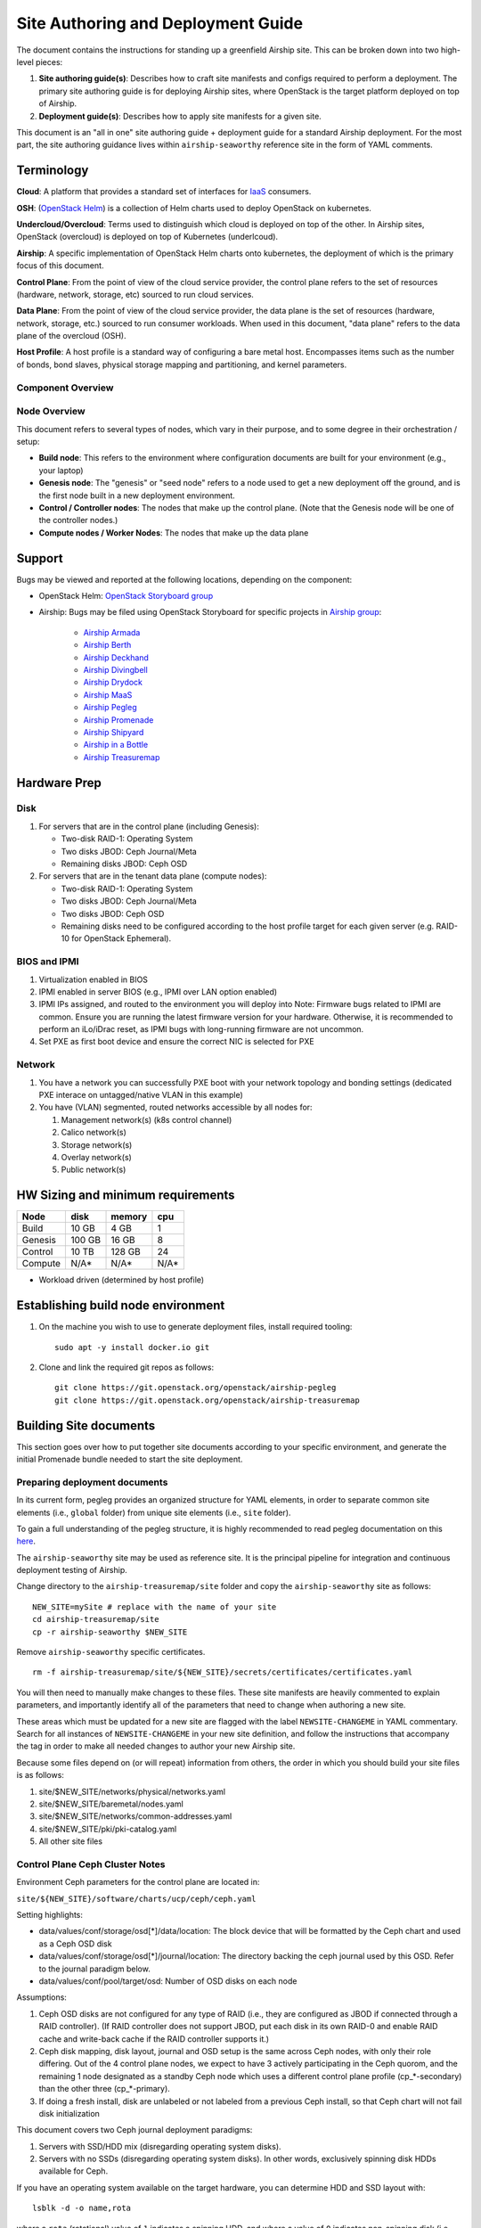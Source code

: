 Site Authoring and Deployment Guide
===================================

The document contains the instructions for standing up a greenfield
Airship site. This can be broken down into two high-level pieces:

1. **Site authoring guide(s)**: Describes how to craft site manifests
   and configs required to perform a deployment. The primary site
   authoring guide is for deploying Airship sites, where OpenStack
   is the target platform deployed on top of Airship.
2. **Deployment guide(s)**: Describes how to apply site manifests for a
   given site.

This document is an "all in one" site authoring guide + deployment guide
for a standard Airship deployment. For the most part, the site
authoring guidance lives within ``airship-seaworthy`` reference site in the
form of YAML comments.

Terminology
-----------

**Cloud**: A platform that provides a standard set of interfaces for
`IaaS <https://en.wikipedia.org/wiki/Infrastructure_as_a_service>`__
consumers.

**OSH**: (`OpenStack
Helm <https://docs.openstack.org/openstack-helm/latest/>`__) is a
collection of Helm charts used to deploy OpenStack on kubernetes.

**Undercloud/Overcloud**: Terms used to distinguish which cloud is
deployed on top of the other. In Airship sites, OpenStack (overcloud)
is deployed on top of Kubernetes (underlcoud).

**Airship**: A specific implementation of OpenStack Helm charts onto
kubernetes, the deployment of which is the primary focus of this document.

**Control Plane**: From the point of view of the cloud service provider,
the control plane refers to the set of resources (hardware, network,
storage, etc) sourced to run cloud services.

**Data Plane**: From the point of view of the cloud service provider,
the data plane is the set of resources (hardware, network, storage,
etc.) sourced to run consumer workloads. When used in this document,
"data plane" refers to the data plane of the overcloud (OSH).

**Host Profile**: A host profile is a standard way of configuring a bare
metal host. Encompasses items such as the number of bonds, bond slaves,
physical storage mapping and partitioning, and kernel parameters.

Component Overview
~~~~~~~~~~~~~~~~~~

.. image:: diagrams/component_list.png

Node Overview
~~~~~~~~~~~~~

This document refers to several types of nodes, which vary in their
purpose, and to some degree in their orchestration / setup:

-  **Build node**: This refers to the environment where configuration
   documents are built for your environment (e.g., your laptop)
-  **Genesis node**: The "genesis" or "seed node" refers to a node used
   to get a new deployment off the ground, and is the first node built
   in a new deployment environment.
-  **Control / Controller nodes**: The nodes that make up the control
   plane. (Note that the Genesis node will be one of the controller
   nodes.)
-  **Compute nodes / Worker Nodes**: The nodes that make up the data
   plane

Support
-------

Bugs may be viewed and reported at the following locations, depending on
the component:

-  OpenStack Helm: `OpenStack Storyboard group
   <https://storyboard.openstack.org/#!/project_group/64>`__

-  Airship: Bugs may be filed using OpenStack Storyboard for specific
   projects in `Airship
   group <https://storyboard.openstack.org/#!/project_group/85>`__:

    -  `Airship Armada <https://storyboard.openstack.org/#!/project/1002>`__
    -  `Airship Berth <https://storyboard.openstack.org/#!/project/1003>`__
    -  `Airship
       Deckhand <https://storyboard.openstack.org/#!/project/1004>`__
    -  `Airship
       Divingbell <https://storyboard.openstack.org/#!/project/1001>`__
    -  `Airship
       Drydock <https://storyboard.openstack.org/#!/project/1005>`__
    -  `Airship MaaS <https://storyboard.openstack.org/#!/project/1007>`__
    -  `Airship Pegleg <https://storyboard.openstack.org/#!/project/1008>`__
    -  `Airship
       Promenade <https://storyboard.openstack.org/#!/project/1009>`__
    -  `Airship
       Shipyard <https://storyboard.openstack.org/#!/project/1010>`__
    -  `Airship in a
       Bottle <https://storyboard.openstack.org/#!/project/1006>`__

    -  `Airship Treasuremap
       <https://storyboard.openstack.org/#!/project/openstack/airship-treasuremap>`__

Hardware Prep
-------------

Disk
~~~~

1. For servers that are in the control plane (including Genesis):

   - Two-disk RAID-1: Operating System
   - Two disks JBOD: Ceph Journal/Meta
   - Remaining disks JBOD: Ceph OSD

2. For servers that are in the tenant data plane (compute nodes):

   - Two-disk RAID-1: Operating System
   - Two disks JBOD: Ceph Journal/Meta
   - Two disks JBOD: Ceph OSD
   - Remaining disks need to be configured according to the host profile target
     for each given server (e.g. RAID-10 for OpenStack Ephemeral).

BIOS and IPMI
~~~~~~~~~~~~~

1. Virtualization enabled in BIOS
2. IPMI enabled in server BIOS (e.g., IPMI over LAN option enabled)
3. IPMI IPs assigned, and routed to the environment you will deploy into
   Note: Firmware bugs related to IPMI are common. Ensure you are running the
   latest firmware version for your hardware. Otherwise, it is recommended to
   perform an iLo/iDrac reset, as IPMI bugs with long-running firmware are not
   uncommon.
4. Set PXE as first boot device and ensure the correct NIC is selected for PXE

Network
~~~~~~~

1. You have a network you can successfully PXE boot with your network topology
   and bonding settings (dedicated PXE interace on untagged/native VLAN in this
   example)
2. You have (VLAN) segmented, routed networks accessible by all nodes for:

   1. Management network(s) (k8s control channel)
   2. Calico network(s)
   3. Storage network(s)
   4. Overlay network(s)
   5. Public network(s)

HW Sizing and minimum requirements
----------------------------------

+----------+----------+----------+----------+
|  Node    |   disk   |  memory  |   cpu    |
+==========+==========+==========+==========+
|  Build   |   10 GB  |  4 GB    |   1      |
+----------+----------+----------+----------+
| Genesis  |   100 GB |  16 GB   |   8      |
+----------+----------+----------+----------+
| Control  |   10 TB  |  128 GB  |   24     |
+----------+----------+----------+----------+
| Compute  |   N/A*   |  N/A*    |   N/A*   |
+----------+----------+----------+----------+

* Workload driven (determined by host profile)


Establishing build node environment
-----------------------------------

1. On the machine you wish to use to generate deployment files, install required
   tooling::

    sudo apt -y install docker.io git

2. Clone and link the required git repos as follows::

    git clone https://git.openstack.org/openstack/airship-pegleg
    git clone https://git.openstack.org/openstack/airship-treasuremap


Building Site documents
-----------------------

This section goes over how to put together site documents according to
your specific environment, and generate the initial Promenade bundle
needed to start the site deployment.

Preparing deployment documents
~~~~~~~~~~~~~~~~~~~~~~~~~~~~~~

In its current form, pegleg provides an organized structure for YAML
elements, in order to separate common site elements (i.e., ``global``
folder) from unique site elements (i.e., ``site`` folder).

To gain a full understanding of the pegleg structure, it is highly
recommended to read pegleg documentation on this
`here <https://airship-pegleg.readthedocs.io/>`__.

The ``airship-seaworthy`` site may be used as reference site. It is the
principal pipeline for integration and continuous deployment testing of Airship.

Change directory to the ``airship-treasuremap/site`` folder and copy the
``airship-seaworthy`` site as follows:

::

    NEW_SITE=mySite # replace with the name of your site
    cd airship-treasuremap/site
    cp -r airship-seaworthy $NEW_SITE

Remove ``airship-seaworthy`` specific certificates.

::

    rm -f airship-treasuremap/site/${NEW_SITE}/secrets/certificates/certificates.yaml


You will then need to manually make changes to these files. These site
manifests are heavily commented to explain parameters, and importantly
identify all of the parameters that need to change when authoring a new
site.

These areas which must be updated for a new site are flagged with the
label ``NEWSITE-CHANGEME`` in YAML commentary. Search for all instances
of ``NEWSITE-CHANGEME`` in your new site definition, and follow the
instructions that accompany the tag in order to make all needed changes
to author your new Airship site.

Because some files depend on (or will repeat) information from others,
the order in which you should build your site files is as follows:

1. site/$NEW\_SITE/networks/physical/networks.yaml
2. site/$NEW\_SITE/baremetal/nodes.yaml
3. site/$NEW\_SITE/networks/common-addresses.yaml
4. site/$NEW\_SITE/pki/pki-catalog.yaml
5. All other site files

Control Plane Ceph Cluster Notes
~~~~~~~~~~~~~~~~~~~~~~~~~~~~~~~~

Environment Ceph parameters for the control plane are located in:

``site/${NEW_SITE}/software/charts/ucp/ceph/ceph.yaml``

Setting highlights:

-  data/values/conf/storage/osd[\*]/data/location: The block device that
   will be formatted by the Ceph chart and used as a Ceph OSD disk
-  data/values/conf/storage/osd[\*]/journal/location: The directory
   backing the ceph journal used by this OSD. Refer to the journal
   paradigm below.
-  data/values/conf/pool/target/osd: Number of OSD disks on each node

Assumptions:

1. Ceph OSD disks are not configured for any type of RAID (i.e., they
   are configured as JBOD if connected through a RAID controller). (If
   RAID controller does not support JBOD, put each disk in its own
   RAID-0 and enable RAID cache and write-back cache if the RAID
   controller supports it.)
2. Ceph disk mapping, disk layout, journal and OSD setup is the same
   across Ceph nodes, with only their role differing. Out of the 4
   control plane nodes, we expect to have 3 actively participating in
   the Ceph quorom, and the remaining 1 node designated as a standby
   Ceph node which uses a different control plane profile
   (cp\_*-secondary) than the other three (cp\_*-primary).
3. If doing a fresh install, disk are unlabeled or not labeled from a
   previous Ceph install, so that Ceph chart will not fail disk
   initialization

This document covers two Ceph journal deployment paradigms:

1. Servers with SSD/HDD mix (disregarding operating system disks).
2. Servers with no SSDs (disregarding operating system disks). In other
   words, exclusively spinning disk HDDs available for Ceph.

If you have an operating system available on the target hardware, you
can determine HDD and SSD layout with:

::

    lsblk -d -o name,rota

where a ``rota`` (rotational) value of ``1`` indicates a spinning HDD,
and where a value of ``0`` indicates non-spinning disk (i.e. SSD). (Note
- Some SSDs still report a value of ``1``, so it is best to go by your
server specifications).

In case #1, the SSDs will be used for journals and the HDDs for OSDs.

For OSDs, pass in the whole block device (e.g., ``/dev/sdd``), and the
Ceph chart will take care of disk partitioning, formatting, mounting,
etc.

For journals, divide the number of journal disks as evenly as possible
between the OSD disks. We will also use the whole block device, however
we cannot pass that block device to the Ceph chart like we can for the
OSD disks.

Instead, the journal devices must be already partitioned, formatted, and
mounted prior to Ceph chart execution. This should be done by MaaS as
part of the Drydock host-profile being used for control plane nodes.

Consider the follow example where:

-  /dev/sda is an operating system RAID-1 device (SSDs for OS root)
-  /dev/sdb is an operating system RAID-1 device (SSDs for ceph journal)
-  /dev/sd[cdef] are HDDs

Then, the data section of this file would look like:

::

    data:
      values:
        conf:
          storage:
            osd:
              - data:
                  type: block-logical
                  location: /dev/sdd
                journal:
                  type: directory
                  location: /var/lib/openstack-helm/ceph/journal/journal-sdd
              - data:
                  type: block-logical
                  location: /dev/sde
                journal:
                  type: directory
                  location: /var/lib/openstack-helm/ceph/journal/journal-sde
              - data:
                  type: block-logical
                  location: /dev/sdf
                journal:
                  type: directory
                  location: /var/lib/openstack-helm/ceph/journal/journal-sdf
              - data:
                  type: block-logical
                  location: /dev/sdg
                journal:
                  type: directory
                  location: /var/lib/openstack-helm/ceph/journal/journal-sdg
          pool:
            target:
              osd: 4

where the following mount is setup by MaaS via Drydock host profile for
the control-plane nodes:

::

    /dev/sdb is mounted to /var/lib/openstack-helm/ceph/journal

In case #2, Ceph best practice is to allocate journal space on all OSD
disks. The Ceph chart assumes this partitioning has been done
beforehand. Ensure that your control plane host profile is partitioning
each disk between the Ceph OSD and Ceph journal, and that it is mounting
the journal partitions. (Drydock will drive these disk layouts via MaaS
provisioning). Note the mountpoints for the journals and the partition
mappings. Consider the following example where:

-  /dev/sda is the operating system RAID-1 device
-  /dev/sd[bcde] are HDDs

Then, the data section of this file will look similar to the following:

::

    data:
      values:
        conf:
          storage:
            osd:
              - data:
                  type: block-logical
                  location: /dev/sdb2
                journal:
                  type: directory
                  location: /var/lib/openstack-helm/ceph/journal0/journal-sdb
              - data:
                  type: block-logical
                  location: /dev/sdc2
                journal:
                  type: directory
                  location: /var/lib/openstack-helm/ceph/journal1/journal-sdc
              - data:
                  type: block-logical
                  location: /dev/sdd2
                journal:
                  type: directory
                  location: /var/lib/openstack-helm/ceph/journal2/journal-sdd
              - data:
                  type: block-logical
                  location: /dev/sde2
                journal:
                  type: directory
                  location: /var/lib/openstack-helm/ceph/journal3/journal-sde
          pool:
            target:
              osd: 4

where the following mounts are setup by MaaS via Drydock host profile
for the control-plane nodes:

::

    /dev/sdb1 is mounted to /var/lib/openstack-helm/ceph/journal0
    /dev/sdc1 is mounted to /var/lib/openstack-helm/ceph/journal1
    /dev/sdd1 is mounted to /var/lib/openstack-helm/ceph/journal2
    /dev/sde1 is mounted to /var/lib/openstack-helm/ceph/journal3

Update Passphrases
~~~~~~~~~~~~~~~~~~~~

Replace passphrases under ``site/${NEW_SITE}/secrets/passphrases/``
with random generated ones:

- Passpharses generation ``openssl rand -hex 10``
- UUID generation ``uuidgen`` (e.g. for Ceph filesystem ID)
- Update ``secrets/passphrases/ipmi_admin_password.yaml`` with IPMI password
- Update ``secrets/passphrases/ubuntu_crypt_password.yaml`` with password hash:

::

    python3 -c "from crypt import *; print(crypt('<YOUR_PASSWORD>', METHOD_SHA512))"

Manifest linting and combining layers
~~~~~~~~~~~~~~~~~~~~~~~~~~~~~~~~~~~~~

After constituent YAML configurations are finalized, use Pegleg to lint
your manifests, and resolve any issues that result from linting before
proceeding:

::

    sudo airship-pegleg/tools/pegleg.sh -r airship-treasuremap lint

Note: ``P001`` and ``P003`` linting errors are expected for missing
certificates, as they are not generated until the next section. You may
suppress these warnings by appending ``-x P001 -x P003`` to the lint
command.

Next, use pegleg to perform the merge that will yield the combined
global + site type + site YAML:

::

    sudo sh airship-pegleg/tools/pegleg.sh site \
      -r airship-treasuremap \
      collect $NEW_SITE

Perform a visual inspection of the output. If any errors are discovered,
you may fix your manifests and re-run the ``lint`` and ``collect``
commands.

After you have an error-free output, save the resulting YAML as follows:

::

    sudo airship-pegleg/tools/pegleg.sh site \
      -r airship-treasuremap \
      collect $NEW_SITE -s ${NEW_SITE}_collected

It is this output which will be used in subsequent steps.

Lastly, you should also perform a ``render`` on the documents. The
resulting render from Pegleg will not be used as input in subsequent
steps, but is useful for understanding what the document will look like
once Deckhand has performed all substitutions, replacements, etc. This
is also useful for troubleshooting, and addressing any Deckhand errors
prior to submitting via Shipyard:

::

    sudo airship-pegleg/tools/pegleg.sh site \
      -r airship-treasuremap \
      render $NEW_SITE

Inspect the rendered document for any errors. If there are errors,
address them in your manifests and re-run this section of the document.

Building the Promenade bundle
~~~~~~~~~~~~~~~~~~~~~~~~~~~~~

Clone the Promenade repo, if not already cloned:

::

    git clone https://github.com/openstack/airship-promenade

Refer to the ``data/charts/ucp/promenade/reference`` field in
``airship-treasuremap/global/software/config/versions.yaml``. If
this is a pinned reference (i.e., any reference that's not ``master``),
then you should checkout the same version of the Promenade repository.
For example, if the Promenade reference was ``86c3c11...`` in the
versions file, checkout the same version of the Promenade repo which was
cloned previously:

::

    (cd airship-promenade && git checkout 86c3c11)

Likewise, before running the ``simple-deployment.sh`` script, you should
refer to the ``data/images/ucp/promenade/promenade`` field in
``~/airship-treasuremap/global/software/config/versions.yaml``. If
there is a pinned reference (i.e., any image reference that's not
``latest``), then this reference should be used to set the
``IMAGE_PROMENADE`` environment variable. For example, if the Promenade
image was pinned to ``quay.io/airshipit/promenade:d30397f...`` in
the versions file, then export the previously mentioned environment
variable like so:

::

    export IMAGE_PROMENADE=quay.io/airshipit/promenade:d30397f...

Now, create an output directory for Promenade bundles and run the
``simple-deployment.sh`` script:

::

    mkdir ${NEW_SITE}_bundle
    sudo airship-promenade/tools/simple-deployment.sh ${NEW_SITE}_collected ${NEW_SITE}_bundle

Estimated runtime: About **1 minute**

After the bundle has been successfully created, copy the generated
certificates into the security folder. Ex:

::

    mkdir -p airship-treasuremap/site/${NEW_SITE}/secrets/certificates
    sudo cp ${NEW_SITE}_bundle/certificates.yaml \
      airship-treasuremap/site/${NEW_SITE}/secrets/certificates/certificates.yaml

Genesis node
------------

Initial setup
~~~~~~~~~~~~~

Before starting, ensure that the BIOS and IPMI settings match those
stated previously in this document. Also ensure that the hardware RAID
is setup for this node per the control plane disk configuration stated
previously in this document.

Then, start with a manual install of Ubuntu 16.04 on the node you wish
to use to seed the rest of your environment standard `Ubuntu
ISO <http://releases.ubuntu.com/16.04>`__.
Ensure to select the following:

-  UTC timezone
-  Hostname that matches the Genesis hostname given in
   ``/data/genesis/hostname`` in
   ``airship-treasuremap/site/${NEW_SITE}/networks/common-addresses.yaml``.
-  At the ``Partition Disks`` screen, select ``Manual`` so that you can
   setup the same disk partitioning scheme used on the other control
   plane nodes that will be deployed by MaaS. Select the first logical
   device that corresponds to one of the RAID-1 arrays already setup in
   the hardware controller. On this device, setup partitions matching
   those defined for the ``bootdisk`` in your control plane host profile
   found in ``airship-treasuremap/site/${NEW_SITE}/profiles/host``.
   (e.g., 30G for /, 1G for /boot, 100G for /var/log, and all remaining
   storage for /var). Note that the volume size syntax looking like
   ``>300g`` in Drydock means that all remaining disk space is allocated
   to this volume, and that volume needs to be at least 300G in
   size.
-  Ensure that OpenSSH and Docker (Docker is needed because of
   miniMirror) are included as installed packages
-  When you get to the prompt, "How do you want to manage upgrades on
   this system?", choose "No automatic updates" so that packages are
   only updated at the time of our choosing (e.g. maintenance windows).
-  Ensure the grub bootloader is also installed to the same logical
   device as in the previous step (this should be default behavior).

After installation, ensure the host has outbound internet access and can
resolve public DNS entries (e.g., ``nslookup google.com``,
``curl https://www.google.com``).

Ensure that the deployed Genesis hostname matches the hostname in
``data/genesis/hostname`` in
``airship-treasuremap/site/${NEW_SITE}/networks/common-addresses.yaml``.
If it does not match, then either change the hostname of the node to
match the configuration documents, or re-generate the configuration with
the correct hostname. In order to change the hostname of the deployed
node, you may run the following:

::

    sudo hostname $NEW_HOSTNAME
    sudo sh -c "echo $NEW_HOSTNAME > /etc/hostname"
    sudo vi /etc/hosts # Anywhere the old hostname appears in the file, replace
                       # with the new hostname

Or to regenerate manifests, re-run the previous two sections with the
after updating the genesis hostname in the site definition.

Installing matching kernel version
~~~~~~~~~~~~~~~~~~~~~~~~~~~~~~~~~~

Install the same kernel version on the Genesis host that MaaS will use
to deploy new baremetal nodes.

In order to do this, first you must determine the kernel version that
will be deployed to those nodes. Start by looking at the host profile
definition used to deploy other control plane nodes by searching for
``control-plane: enabled``. Most likely this will be a file under
``global/profiles/host``. In this file, find the kernel info -
e.g.:

::

    platform:
        image: 'xenial'
        kernel: 'hwe-16.04'

In this case, it is the hardware enablement kernel for 16.04. To find
the exact kernel version that will be deployed, we must look into the
simple-stream image cache that will be used by MaaS to deploy nodes
with. Locate the ``data/images/ucp/maas/maas_cache`` key in within
``airship-treasuremap/global/software/config/versions.yaml``. This
is the image that you will need to fetch, using a node with docker
installed that has access and can reach the site/location hosting the
image. For example, from the **build node**, the command would take the
form:

::

    sudo docker pull YOUR_SSTREAM_IMAGE

Then, create a container from that image:

::

    cd ~
    sudo sh -c "$(docker images | grep sstream-cache | head -1 | awk '{print $1}' > image_name)"
    sudo docker create --name sstream $(cat image_name)

Then use the container ID returned from the last command as follows:

::

    sudo docker start sstream
    sudo docker exec -it sstream /bin/bash

In the container, ``cd`` to the following location (substituting for the
platform image and platform kernel identified in the host profile
previously, and choosing the folder corresponding to the most current
date if more than one are available) and run the ``file`` command on the
``boot-kernel`` file:

::

    cd /var/www/html/maas/images/ephemeral-v3/daily/PLATFORM_IMAGE/amd64/LATEST_DATE/PLATFORM_KERNEL/generic
    file boot-kernel

This will produce the complete kernel version. E.g.:

::

    Linux kernel x86 boot executable bzImage, version 4.13.0-43-generic (buildd@lcy01-amd64-029) #48~16.04.1-Ubuntu S, RO-rootFS, swap_dev 0x7, Normal VGA

In this example, the kernel version is ``4.13.0-43-generic``. Define any proxy
environment variables needed for your environment to reach public ubuntu
package repos, and install the matching kernel on the Genesis host (make sure
to run on Genesis host, not on the build host):

::

    sudo apt -y install 4.13.0-43-generic

Check the installed packages on the genesis host with ``dpkg --list``.
If there are any later kernel versions installed, remove them with
``sudo apt remove``, so that the newly install kernel is the latest
available.

Lastly if you wish to cleanup your build node, you may run the
following:

::

    exit # (to quit the container)
    cd ~
    sudo docker stop sstream
    sudo docker rm sstream
    sudo docker image rm $(cat image_name)
    sudo rm image_name

Install ntpdate/ntp
~~~~~~~~~~~~~~~~~~~

Install and run ntpdate, to ensure a reasonably sane time on genesis
host before proceeding:

::

    sudo apt -y install ntpdate
    sudo ntpdate ntp.ubuntu.com

If your network policy does not allow time sync with external time
sources, specify a local NTP server instead of using ``ntp.ubuntu.com``.

Then, install the NTP client:

::

    sudo apt -y install ntp

Add the list of NTP servers specified in ``data/ntp/servers_joined`` in
file
``airship-treasuremap/site/${NEW_SITE}/networks/common-address.yaml``
to ``/etc/ntp.conf`` as follows:

::

    pool NTP_SERVER1 iburst
    pool NTP_SERVER2 iburst
    (repeat for each NTP server with correct NTP IP or FQDN)

Then, restart the NTP service:

::

    sudo service ntp restart

If you cannot get good time to your selected time servers,
consider using alternate time sources for your deployment.

Disable the apparmor profile for ntpd:

::

    sudo ln -s /etc/apparmor.d/usr.sbin.ntpd /etc/apparmor.d/disable/
    sudo apparmor_parser -R /etc/apparmor.d/usr.sbin.ntpd

This prevents an issue with the MaaS containers, which otherwise get
permission denied errors from apparmor when the MaaS container tries to
leverage libc6 for /bin/sh when MaaS container ntpd is forcefully
disabled.

Setup Ceph Journals
~~~~~~~~~~~~~~~~~~~

Until genesis node reprovisioning is implemented, it is necessary to
manually perform host-level disk partitioning and mounting on the
genesis node, for activites that would otherwise have been addressed by
a bare metal node provision via Drydock host profile data by MaaS.

Assuming your genesis HW matches the HW used in your control plane host
profile, you should manually apply to the genesis node the same Ceph
partitioning (OSDs & journals) and formatting + mounting (journals only)
as defined in the control plane host profile. See
``airship-treasuremap/global/profiles/host/base_control_plane.yaml``.

For example, if we have a journal SSDs ``/dev/sdb`` on the genesis node,
then use the ``cfdisk`` tool to format it:

::

    sudo cfdisk /dev/sdb

Then:

1. Select ``gpt`` label for the disk
2. Select ``New`` to create a new partition
3. If scenario #1 applies in
   site/$NEW\_SITE/software/charts/ucp/ceph/ceph.yaml\_, then accept
   default partition size (entire disk). If scenario #2 applies, then
   only allocate as much space as defined in the journal disk partitions
   mounted in the control plane host profile.
4. Select ``Write`` option to commit changes, then ``Quit``
5. If scenario #2 applies, create a second partition that takes up all
   of the remaining disk space. This will be used as the OSD partition
   (``/dev/sdb2``).

Install package to format disks with XFS:

::

    sudo apt -y install xfsprogs

Then, construct an XFS filesystem on the journal partition with XFS:

::

    sudo mkfs.xfs /dev/sdb1

Create a directory as mount point for ``/dev/sdb1`` to match those
defined in the same host profile ceph journals:

::

    sudo mkdir -p /var/lib/ceph/cp

Use the ``blkid`` command to get the UUID for ``/dev/sdb1``, then
populate ``/etc/fstab`` accordingly. Ex:

::

    sudo sh -c 'echo "UUID=01234567-ffff-aaaa-bbbb-abcdef012345 /var/lib/ceph/cp xfs defaults 0 0" >> /etc/fstab'

Repeat all preceeding steps in this section for each journal device in
the Ceph cluster. After this is completed for all journals, mount the
partitions:

::

    sudo mount -a

Promenade bootstrap
~~~~~~~~~~~~~~~~~~~

Copy the ``${NEW_SITE}_bundle`` and ``${NEW_SITE}_collected``
directories from the build node to the genesis node, into the home
directory of the user there (e.g., ``/home/ubuntu``). Then, run the
following script as sudo on the genesis node:

::

    cd ${NEW_SITE}_bundle
    sudo ./genesis.sh

Estimated runtime: **40m**

Following completion, run the ``validate-genesis.sh`` script to ensure
correct provisioning of the genesis node:

::

    cd ${NEW_SITE}_bundle
    sudo ./validate-genesis.sh

Estimated runtime: **2m**

Deploy Site with Shipyard
-------------------------

Start by cloning the shipyard repository to the Genesis node:

::

    git clone https://github.com/openstack/airship-shipyard

Refer to the ``data/charts/ucp/shipyard/reference`` field in
``airship-treasuremap/global/software/config/versions.yaml``. If
this is a pinned reference (i.e., any reference that's not ``master``),
then you should checkout the same version of the Shipyard repository.
For example, if the Shipyard reference was ``7046ad3...`` in the
versions file, checkout the same version of the Shipyard repo which was
cloned previously:

::

    (cd airship-shipyard && git checkout 7046ad3)

Likewise, before running the ``deckhand_load_yaml.sh`` script, you
should refer to the ``data/images/ucp/shipyard/shipyard`` field in
``airship-treasuremap/global/software/config/versions.yaml``. If
there is a pinned reference (i.e., any image reference that's not
``latest``), then this reference should be used to set the
``SHIPYARD_IMAGE`` environment variable. For example, if the Shipyard
image was pinned to ``quay.io/airshipit/shipyard@sha256:dfc25e1...`` in
the versions file, then export the previously mentioned environment
variable:

::

    export SHIPYARD_IMAGE=quay.io/airshipit/shipyard@sha256:dfc25e1...

Export valid login credentials for one of the Airship Keystone users defined
for the site. Currently there is no authorization checks in place, so
the credentials for any of the site-defined users will work. For
example, we can use the ``shipyard`` user, with the password that was
defined in
``airship-treasuremap/site/${NEW_SITE}/secrets/passphrases/ucp_shipyard_keystone_password.yaml``.
Ex:

::

    export OS_USERNAME=shipyard
    export OS_PASSWORD=46a75e4...

(Note: Default auth variables are defined
`here <https://github.com/openstack/airship-shipyard/blob/master/tools/shipyard_docker_base_command.sh>`__,
and should otherwise be correct, barring any customizations of these
site parameters).

Next, run the deckhand\_load\_yaml.sh script as follows:

::

    sudo airship-shipyard/tools/deckhand_load_yaml.sh ${NEW_SITE} ${NEW_SITE}_collected

Estimated runtime: **3m**

Now deploy the site with shipyard:

::

    sudo airship-shipyard/tools/deploy_site.sh

Estimated runtime: **1h30m**

The message ``Site Successfully Deployed`` is the expected output at the
end of a successful deployment. In this example, this means that Airship and
OSH should be fully deployed.

Disable password-based login on Genesis
---------------------------------------

Before proceeding, verify that your SSH access to the Genesis node is
working with your SSH key (i.e., not using password-based
authentication).

Then, disable password-based SSH authentication on Genesis in
``/etc/ssh/sshd_config`` by uncommenting the ``PasswordAuthentication``
and setting its value to ``no``. Ex:

::

    PasswordAuthentication no

Then, restart the ssh service:

::

    sudo systemctl restart ssh

